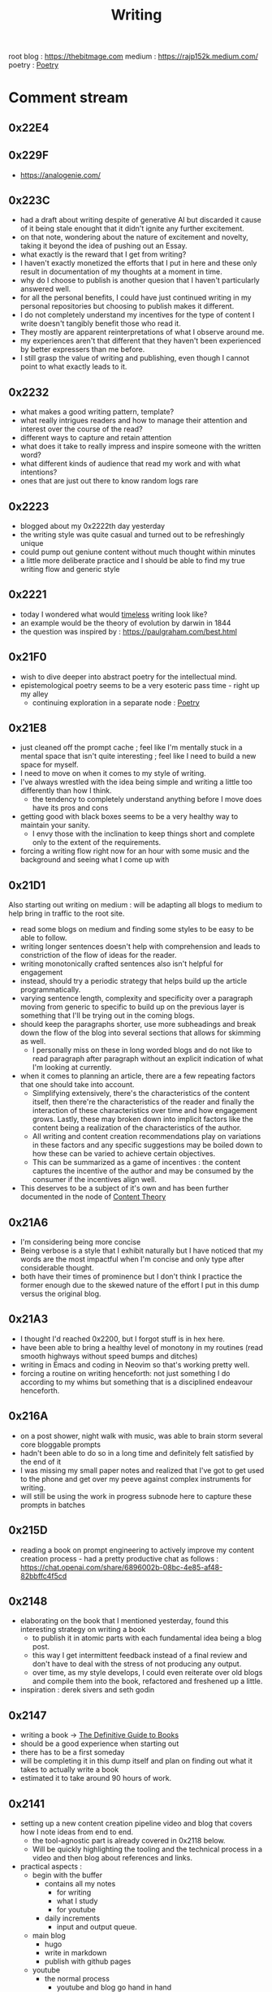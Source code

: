 :PROPERTIES:
:ID:       20230712T131112.909632
:ROAM_ALIASES: blog
:END:
#+title: Writing
#+filetags: :meta:transient:

root blog : https://thebitmage.com
medium : https://rajp152k.medium.com/
poetry : [[id:21008bf7-42c5-496b-a7a4-43e8df15e242][Poetry]]

* Comment stream
** 0x22E4
** 0x229F
 - https://analogenie.com/
** 0x223C
 - had a draft about writing despite of generative AI but discarded it cause of it being stale enought that it didn't ignite any further excitement.
 - on that note, wondering about the nature of excitement and novelty, taking it beyond the idea of pushing out an Essay.
 - what exactly is the reward that I get from writing?
 - I haven't exactly monetized the efforts that I put in here and these only result in documentation of my thoughts at a moment in time.
 - why do I choose to publish is another quesion that I haven't particularly answered well.
 - for all the personal benefits, I could have just continued writing in my personal repositories but choosing to publish makes it different.
 - I do not completely understand my incentives for the type of content I write doesn't tangibly benefit those who read it.
 - They mostly are apparent reinterpretations of what I observe around me.
 - my experiences aren't that different that they haven't been experienced by better expressers than me before.
 - I still grasp the value of writing and publishing, even though I cannot point to what exactly leads to it.
** 0x2232
 - what makes a good writing pattern, template?
 - what really intrigues readers and how to manage their attention and interest over the course of the read?
 - different ways to capture and retain attention
 - what does it take to really impress and inspire someone with the written word?
 - what different kinds of audience that read my work and with what intentions?
 - ones that are just out there to know random logs rare
** 0x2223
 - blogged about my 0x2222th day yesterday
 - the writing style was quite casual and turned out to be refreshingly unique
 - could pump out geniune content without much thought within minutes
 - a little more deliberate practice and I should be able to find my true writing flow and generic style
** 0x2221
 - today I wondered what would [[id:499831ab-17d9-44bf-8f2b-849b7026c9d9][timeless]] writing look like?
 - an example would be the theory of evolution by darwin in 1844
 - the question was inspired by : https://paulgraham.com/best.html
** 0x21F0
 - wish to dive deeper into abstract poetry for the intellectual mind.
 - epistemological poetry seems to be a very esoteric pass time - right up my alley
   - continuing exploration in a separate node : [[id:21008bf7-42c5-496b-a7a4-43e8df15e242][Poetry]]
** 0x21E8
 - just cleaned off the prompt cache ; feel like I'm mentally stuck in a mental space that isn't quite interesting ; feel like I need to build a new space for myself.
 - I need to move on when it comes to my style of writing.
 - I've always wrestled with the idea being simple and writing a little too differently than how I think.
   - the tendency to completely understand anything before I move does have its pros and cons
 - getting good with black boxes seems to be a very healthy way to maintain your sanity.
   - I envy those with the inclination to keep things short and complete only to the extent of the requirements.
 - forcing a writing flow right now for an hour with some music and the background and seeing what I come up with
** 0x21D1
Also starting out writing on medium : will be adapting all blogs to medium to help bring in traffic to the root site.
 - read some blogs on medium and finding some styles to be easy to be able to follow.
 - writing longer sentences doesn't help with comprehension and leads to constriction of the flow of ideas for the reader.
 - writing monotonically crafted sentences also isn't helpful for engagement
 - instead, should try a periodic strategy that helps build up the article programmatically.
 - varying sentence length, complexity and specificity over a paragraph moving from generic to specific to build up on the previous layer is something that I'll be trying out in the coming blogs.
 - should keep the paragraphs shorter, use more subheadings and break down the flow of the blog into several sections that allows for skimming as well.
   - I personally miss on these in long worded blogs and do not like to read paragraph after paragraph without an explicit indication of what I'm looking at currently.
 - when it comes to planning an article, there are a few repeating factors that one should take into account.
   - Simplifying extensively, there's the characteristics of the content itself, then there're the characteristics of the reader and finally the interaction of these characteristics over time and how engagement grows. Lastly, these may broken down into implicit factors like the content being a realization of the characteristics of the author.
   - All writing and content creation recommendations play on variations in these factors and any specific suggestions may be boiled down to how these can be varied to achieve certain objectives.
   - This can be summarized as a game of incentives : the content captures the incentive of the author and may be consumed by the consumer if the incentives align well.
 - This deserves to be a subject of it's own and has been further documented in the node of [[id:20240114T175025.020370][Content Theory]]
** 0x21A6
 - I'm considering being more concise
 - Being verbose is a style that I exhibit naturally but I have noticed that my words are the most impactful when I'm concise and only type after considerable thought.
 - both have their times of prominence but I don't think I practice the former enough due to the skewed nature of the effort I put in this dump versus the original blog.
** 0x21A3 
 - I thought I'd reached 0x2200, but I forgot stuff is in hex here.
 - have been able to bring a healthy level of monotony in my routines (read smooth highways without speed bumps and ditches)
 - writing in Emacs and coding in Neovim so that's working pretty well.
 - forcing a routine on writing henceforth: not just something I do according to my whims but something that is a disciplined endeavour henceforth.
** 0x216A
 - on a post shower, night walk with music, was able to brain storm several core bloggable prompts
 - hadn't been able to do so in a long time and definitely felt satisfied by the end of it
 - I was missing my small paper notes and realized that I've got to get used to the phone and get over my peeve against complex instruments for writing.
 - will still be using the work in progress subnode here to capture these prompts in batches
** 0x215D
- reading a book on prompt engineering to actively improve my content creation process - had a pretty productive chat as follows : https://chat.openai.com/share/6896002b-08bc-4e85-af48-82bbffc4f5cd
** 0x2148
 - elaborating on the book that I mentioned yesterday, found this interesting strategy on writing a book
   - to publish it in atomic parts with each fundamental idea being a blog post.
   - this way I get intermittent feedback instead of a final review and don't have to deal with the stress of not producing any output.
   - over time, as my style develops, I could even reiterate over old blogs and compile them into the book, refactored and freshened up a little.
 - inspiration : derek sivers and seth godin
** 0x2147
 - writing a book -> [[id:20230827T153308.339339][The Definitive Guide to Books]] 
 - should be a good experience when starting out
 - there has to be a first someday
 - will be completing it in this dump itself and plan on finding out what it takes to actually write a book
 - estimated it to take around 90 hours of work.
** 0x2141
 - setting up a new content creation pipeline video and blog that covers how I note ideas from end to end.
   - the tool-agnostic part is already covered in 0x2118 below.
   - Will be quickly highlighting the tooling and the technical process in a video and then blog about references and links.
 - practical aspects :
   - begin with the buffer
     - contains all my notes
       - for writing
       - what I study
       - for youtube
     - daily increments
       - input and output queue.
   - main blog
     - hugo
     - write in markdown
     - publish with github pages
   - youtube
     - the normal process
       - youtube and blog go hand in hand
** 0x2129
 - [[id:20230730T172240.071698][writing-patterns]]
 - initializing a new node to observe my writing style and its short-comings/opportunities to improve on.
 - would just be a collection of high level patterns that I tend to over-use/rely on unnecessarily and could use some explicit auditing.
** 0x211C
I'm thinking of developing a personalized writing system that will allow me to be disciplined, elevating myself from the stature of a hobbyist. For definite practice, I'm thinking of deciding on a topic at the start of a week, reading up and collating my notes until Saturday and posting the formal article on Sunday.
My goal with this pursuit is to improve my command over the language and develop an original way with word. All communication boils down to being able to express yourself accurately without erroneous comprehension for the audience. That is a skill worth mastering. 
** 0x2118
*** Abstract
**** The Process of Writing

Maintaining a good writing pipeline is essential to automate the process of generating content. In my past endeavours, the process involved the phases of :
 - planning
 - drafting
 - editing
 - posting

This linear process fails to capture how a writer might really think when formulating prose. One would like having convenient access to past works for relevant links and editing is not really a one-and-done job but an iterative process...

Moreover, this makes blogging a versioned process, rather than a living, breathing organism that closely follows your thoughts, symbolically waxing and waning over time, simultaneously growing as a whole.

This also makes you believe that each post is an independent project in itself and discourages linkages with existing works.

I intend to improve upon this process with this setup of decoupling my notes and what I publish.

**** The Incentive to Write 

I have two major objectives (implicitly interdependent) associated with my online presence on the main [[https://thebitmage.com][blog]] and the [[https://buffer.thebitmage.com][buffer]]:
 - To write for myself
 - To write for others

Both are important aspects towards being good writer and need to be independently catered to so as to not deter my proficiency in the other.
   
The [[id:20230712T211919.917191][buffer]]s will be a personal brain dump where I won't care about formalizing my notes and any other necessities of published works.They will be shorter and linked to other buffers.
The main [[https://buffer.thebitmage.com][blog]] will be a formalized projection of multiple inter-related buffers into one serialized output : a snapshot of the living, breathing organism that I intend the buffers to evolve into.
   
*** The Technicalities
  - The main blog is maintained in markdown and published via Hugo
  - The buffers are maintained in org-roam and published via ox-html
    - credits: https://github.com/maker2413/OrgRoamPublish
 Buffer
